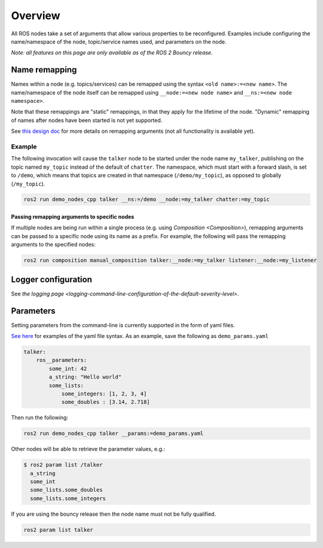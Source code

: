 
Overview
========

All ROS nodes take a set of arguments that allow various properties to be reconfigured.
Examples include configuring the name/namespace of the node, topic/service names used, and parameters on the node.

*Note: all features on this page are only available as of the ROS 2 Bouncy release.*

Name remapping
--------------

Names within a node (e.g. topics/services) can be remapped using the syntax ``<old name>:=<new name>``.
The name/namespace of the node itself can be remapped using ``__node:=<new node name>`` and ``__ns:=<new node namespace>``.

Note that these remappings are "static" remappings, in that they apply for the lifetime of the node.
"Dynamic" remapping of names after nodes have been started is not yet supported.

See `this design doc <http://design.ros2.org/articles/static_remapping.html>`__ for more details on remapping arguments (not all functionality is available yet).

Example
^^^^^^^

The following invocation will cause the ``talker`` node to be started under the node name ``my_talker``\ , publishing on the topic named ``my_topic`` instead of the default of ``chatter``.
The namespace, which must start with a forward slash, is set to ``/demo``\ , which means that topics are created in that namespace (\ ``/demo/my_topic``\ ), as opposed to globally (\ ``/my_topic``\ ).

.. code-block:: bash

   ros2 run demo_nodes_cpp talker __ns:=/demo __node:=my_talker chatter:=my_topic

Passing remapping arguments to specific nodes
~~~~~~~~~~~~~~~~~~~~~~~~~~~~~~~~~~~~~~~~~~~~~

If multiple nodes are being run within a single process (e.g. using `Composition <Composition>`), remapping arguments can be passed to a specific node using its name as a prefix.
For example, the following will pass the remapping arguments to the specified nodes:

.. code-block:: bash

   ros2 run composition manual_composition talker:__node:=my_talker listener:__node:=my_listener

Logger configuration
--------------------

See `the logging page <logging-command-line-configuration-of-the-default-severity-level>`.

Parameters
----------

Setting parameters from the command-line is currently supported in the form of yaml files.

`See here <https://github.com/ros2/rcl/tree/master/rcl_yaml_param_parser>`__ for examples of the yaml file syntax. As an example, save the following as ``demo_params.yaml``

.. code-block:: yaml

   talker:
       ros__parameters:
           some_int: 42
           a_string: "Hello world"
           some_lists:
               some_integers: [1, 2, 3, 4]
               some_doubles : [3.14, 2.718]

Then run the following:

.. code-block:: bash

   ros2 run demo_nodes_cpp talker __params:=demo_params.yaml

Other nodes will be able to retrieve the parameter values, e.g.:

.. code-block:: bash

   $ ros2 param list /talker
     a_string
     some_int
     some_lists.some_doubles
     some_lists.some_integers

If you are using the bouncy release then the node name must not be fully qualified.

.. code-block:: bash

   ros2 param list talker

